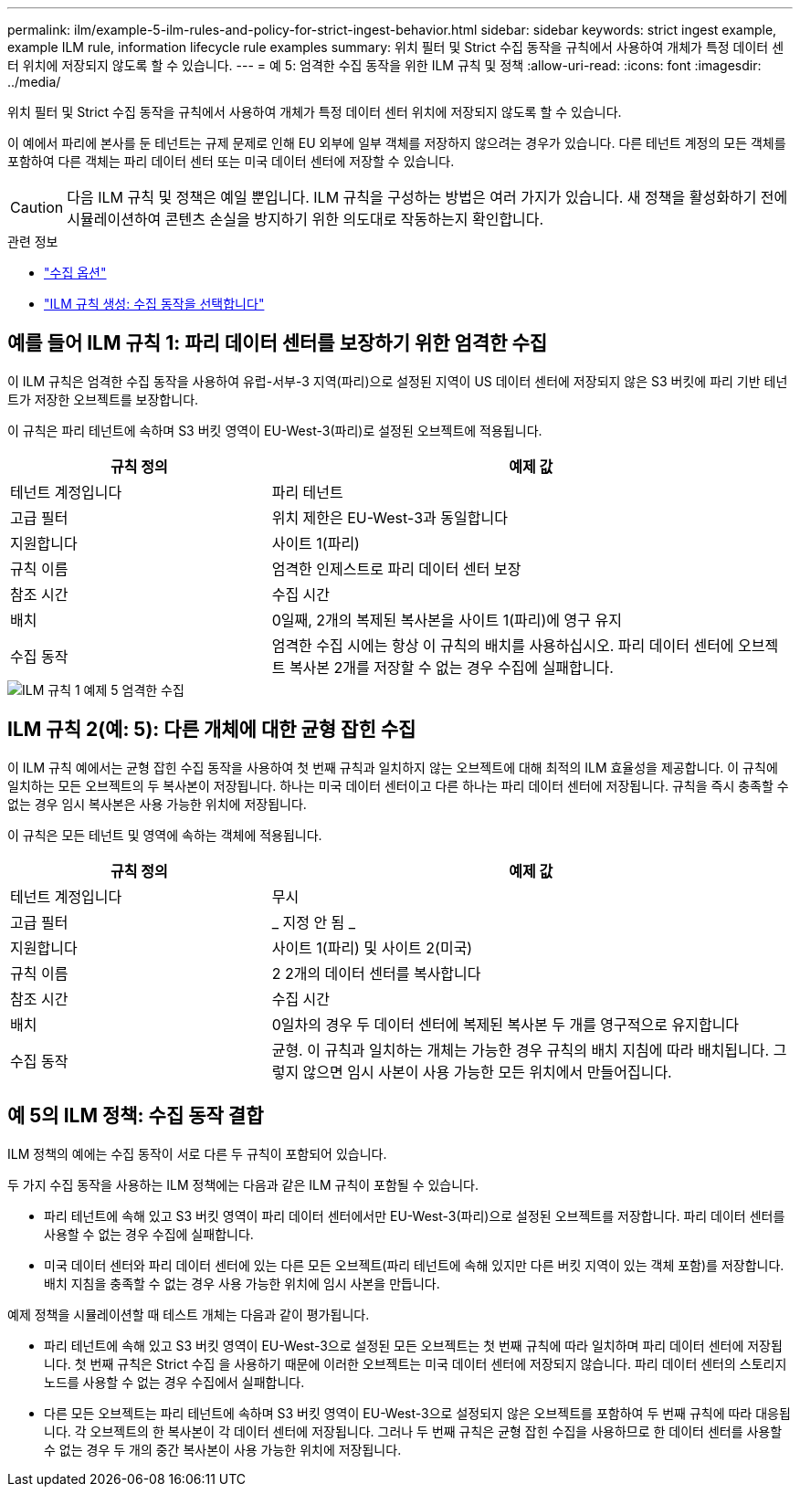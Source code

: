 ---
permalink: ilm/example-5-ilm-rules-and-policy-for-strict-ingest-behavior.html 
sidebar: sidebar 
keywords: strict ingest example, example ILM rule, information lifecycle rule examples 
summary: 위치 필터 및 Strict 수집 동작을 규칙에서 사용하여 개체가 특정 데이터 센터 위치에 저장되지 않도록 할 수 있습니다. 
---
= 예 5: 엄격한 수집 동작을 위한 ILM 규칙 및 정책
:allow-uri-read: 
:icons: font
:imagesdir: ../media/


[role="lead"]
위치 필터 및 Strict 수집 동작을 규칙에서 사용하여 개체가 특정 데이터 센터 위치에 저장되지 않도록 할 수 있습니다.

이 예에서 파리에 본사를 둔 테넌트는 규제 문제로 인해 EU 외부에 일부 객체를 저장하지 않으려는 경우가 있습니다. 다른 테넌트 계정의 모든 객체를 포함하여 다른 객체는 파리 데이터 센터 또는 미국 데이터 센터에 저장할 수 있습니다.


CAUTION: 다음 ILM 규칙 및 정책은 예일 뿐입니다. ILM 규칙을 구성하는 방법은 여러 가지가 있습니다. 새 정책을 활성화하기 전에 시뮬레이션하여 콘텐츠 손실을 방지하기 위한 의도대로 작동하는지 확인합니다.

.관련 정보
* link:data-protection-options-for-ingest.html["수집 옵션"]
* link:create-ilm-rule-select-ingest-behavior.html["ILM 규칙 생성: 수집 동작을 선택합니다"]




== 예를 들어 ILM 규칙 1: 파리 데이터 센터를 보장하기 위한 엄격한 수집

이 ILM 규칙은 엄격한 수집 동작을 사용하여 유럽-서부-3 지역(파리)으로 설정된 지역이 US 데이터 센터에 저장되지 않은 S3 버킷에 파리 기반 테넌트가 저장한 오브젝트를 보장합니다.

이 규칙은 파리 테넌트에 속하며 S3 버킷 영역이 EU-West-3(파리)로 설정된 오브젝트에 적용됩니다.

[cols="1a,2a"]
|===
| 규칙 정의 | 예제 값 


 a| 
테넌트 계정입니다
 a| 
파리 테넌트



 a| 
고급 필터
 a| 
위치 제한은 EU-West-3과 동일합니다



 a| 
지원합니다
 a| 
사이트 1(파리)



 a| 
규칙 이름
 a| 
엄격한 인제스트로 파리 데이터 센터 보장



 a| 
참조 시간
 a| 
수집 시간



 a| 
배치
 a| 
0일째, 2개의 복제된 복사본을 사이트 1(파리)에 영구 유지



 a| 
수집 동작
 a| 
엄격한 수집 시에는 항상 이 규칙의 배치를 사용하십시오. 파리 데이터 센터에 오브젝트 복사본 2개를 저장할 수 없는 경우 수집에 실패합니다.

|===
image::../media/ilm_rule_1_example_5_strict_ingest.png[ILM 규칙 1 예제 5 엄격한 수집]



== ILM 규칙 2(예: 5): 다른 개체에 대한 균형 잡힌 수집

이 ILM 규칙 예에서는 균형 잡힌 수집 동작을 사용하여 첫 번째 규칙과 일치하지 않는 오브젝트에 대해 최적의 ILM 효율성을 제공합니다. 이 규칙에 일치하는 모든 오브젝트의 두 복사본이 저장됩니다. 하나는 미국 데이터 센터이고 다른 하나는 파리 데이터 센터에 저장됩니다. 규칙을 즉시 충족할 수 없는 경우 임시 복사본은 사용 가능한 위치에 저장됩니다.

이 규칙은 모든 테넌트 및 영역에 속하는 객체에 적용됩니다.

[cols="1a,2a"]
|===
| 규칙 정의 | 예제 값 


 a| 
테넌트 계정입니다
 a| 
무시



 a| 
고급 필터
 a| 
_ 지정 안 됨 _



 a| 
지원합니다
 a| 
사이트 1(파리) 및 사이트 2(미국)



 a| 
규칙 이름
 a| 
2 2개의 데이터 센터를 복사합니다



 a| 
참조 시간
 a| 
수집 시간



 a| 
배치
 a| 
0일차의 경우 두 데이터 센터에 복제된 복사본 두 개를 영구적으로 유지합니다



 a| 
수집 동작
 a| 
균형. 이 규칙과 일치하는 개체는 가능한 경우 규칙의 배치 지침에 따라 배치됩니다. 그렇지 않으면 임시 사본이 사용 가능한 모든 위치에서 만들어집니다.

|===


== 예 5의 ILM 정책: 수집 동작 결합

ILM 정책의 예에는 수집 동작이 서로 다른 두 규칙이 포함되어 있습니다.

두 가지 수집 동작을 사용하는 ILM 정책에는 다음과 같은 ILM 규칙이 포함될 수 있습니다.

* 파리 테넌트에 속해 있고 S3 버킷 영역이 파리 데이터 센터에서만 EU-West-3(파리)으로 설정된 오브젝트를 저장합니다. 파리 데이터 센터를 사용할 수 없는 경우 수집에 실패합니다.
* 미국 데이터 센터와 파리 데이터 센터에 있는 다른 모든 오브젝트(파리 테넌트에 속해 있지만 다른 버킷 지역이 있는 객체 포함)를 저장합니다. 배치 지침을 충족할 수 없는 경우 사용 가능한 위치에 임시 사본을 만듭니다.


예제 정책을 시뮬레이션할 때 테스트 개체는 다음과 같이 평가됩니다.

* 파리 테넌트에 속해 있고 S3 버킷 영역이 EU-West-3으로 설정된 모든 오브젝트는 첫 번째 규칙에 따라 일치하며 파리 데이터 센터에 저장됩니다. 첫 번째 규칙은 Strict 수집 을 사용하기 때문에 이러한 오브젝트는 미국 데이터 센터에 저장되지 않습니다. 파리 데이터 센터의 스토리지 노드를 사용할 수 없는 경우 수집에서 실패합니다.
* 다른 모든 오브젝트는 파리 테넌트에 속하며 S3 버킷 영역이 EU-West-3으로 설정되지 않은 오브젝트를 포함하여 두 번째 규칙에 따라 대응됩니다. 각 오브젝트의 한 복사본이 각 데이터 센터에 저장됩니다. 그러나 두 번째 규칙은 균형 잡힌 수집을 사용하므로 한 데이터 센터를 사용할 수 없는 경우 두 개의 중간 복사본이 사용 가능한 위치에 저장됩니다.


